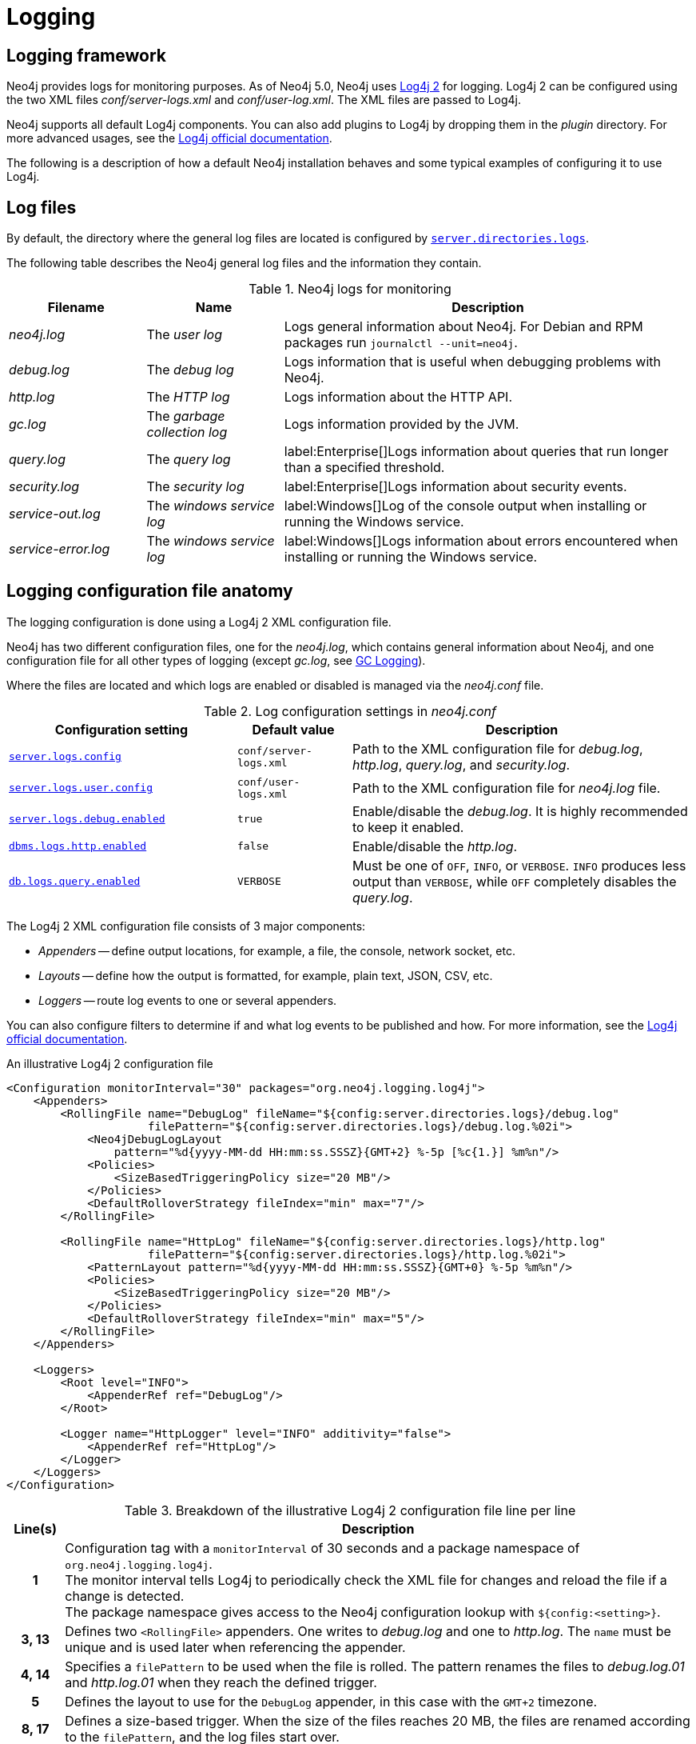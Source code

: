 :description: This section describes the logging mechanisms in Neo4j, including general log files, error messages, and severity levels.
[[logging]]
= Logging

[[general-logging]]
== Logging framework

Neo4j provides logs for monitoring purposes.
As of Neo4j 5.0, Neo4j uses https://logging.apache.org/log4j/2.x/[Log4j 2] for logging.
Log4j 2 can be configured using the two XML files _conf/server-logs.xml_ and _conf/user-log.xml_.
The XML files are passed to Log4j.

Neo4j supports all default Log4j components.
You can also add plugins to Log4j by dropping them in the _plugin_ directory.
For more advanced usages, see the https://logging.apache.org/log4j/2.x/manual/configuration.html[Log4j official documentation].

The following is a description of how a default Neo4j installation behaves and some typical examples of configuring it to use Log4j.

== Log files
By default, the directory where the general log files are located is configured by xref:configuration/configuration-settings.adoc#config_server.directories.logs[`server.directories.logs`].

The following table describes the Neo4j general log files and the information they contain.

.Neo4j logs for monitoring
[options="header", cols="1a,1a,3a"]
|===
| Filename
| Name
| Description

| _neo4j.log_
|The _user log_
|Logs general information about Neo4j.
For Debian and RPM packages run `journalctl --unit=neo4j`.

| _debug.log_
| The _debug log_
| Logs information that is useful when debugging problems with Neo4j.

| _http.log_
| The _HTTP log_
| Logs information about the HTTP API.

| _gc.log_
| The _garbage collection log_
| Logs information provided by the JVM.

| _query.log_
| The _query log_
| label:Enterprise[]Logs information about queries that run longer than a specified threshold.

| _security.log_
| The _security log_
| label:Enterprise[]Logs information about security events.

| _service-out.log_
| The _windows service log_
| label:Windows[]Log of the console output when installing or running the Windows service.

| _service-error.log_
| The _windows service log_
| label:Windows[]Logs information about errors encountered when installing or running the Windows service.
|===

== Logging configuration file anatomy

The logging configuration is done using a Log4j 2 XML configuration file.

Neo4j has two different configuration files, one for the _neo4j.log_, which contains general information about Neo4j, and one configuration file for all other types of logging (except _gc.log_, see xref:monitoring/logging.adoc#garbage-collection-log-file-configuration[GC Logging]).

Where the files are located and which logs are enabled or disabled is managed via the _neo4j.conf_ file.

.Log configuration settings in _neo4j.conf_
[cols="2m,1m,3a", options="header"]
|===
| Configuration setting
| Default value
| Description

| xref:configuration/configuration-settings.adoc#config_server.logs.config[`server.logs.config`]
| `conf/server-logs.xml`
| Path to the XML configuration file for _debug.log_, _http.log_, _query.log_, and _security.log_.

| xref:configuration/configuration-settings.adoc#config_server.logs.user.config[`server.logs.user.config`]
| `conf/user-logs.xml`
| Path to the XML configuration file for _neo4j.log_ file.

| xref:configuration/configuration-settings.adoc#config_server.logs.debug.enabled[`server.logs.debug.enabled`]
| `true`
| Enable/disable the _debug.log_.
It is highly recommended to keep it enabled.

| xref:configuration/configuration-settings.adoc#config_dbms.logs.http.enabled[`dbms.logs.http.enabled`]
| `false`
| Enable/disable the _http.log_.

| xref:configuration/configuration-settings.adoc#config_db.logs.query.enabled[`db.logs.query.enabled`]
| `VERBOSE`
| Must be one of `OFF`, `INFO`, or `VERBOSE`.
`INFO` produces less output than `VERBOSE`, while `OFF` completely disables the _query.log_.
|===


The Log4j 2 XML configuration file consists of 3 major components:

* _Appenders_ -- define output locations, for example, a file, the console, network socket, etc.
* _Layouts_ -- define how the output is formatted, for example, plain text, JSON, CSV, etc.
* _Loggers_ -- route log events to one or several appenders.

You can also configure filters to determine if and what log events to be published and how.
For more information, see the https://logging.apache.org/log4j/2.x/manual/configuration.html#Filters[Log4j official documentation].

.An illustrative Log4j 2 configuration file
[source%linenums,xml,options="nowrap"]
----
<Configuration monitorInterval="30" packages="org.neo4j.logging.log4j">
    <Appenders>
        <RollingFile name="DebugLog" fileName="${config:server.directories.logs}/debug.log"
                     filePattern="${config:server.directories.logs}/debug.log.%02i">
            <Neo4jDebugLogLayout
                pattern="%d{yyyy-MM-dd HH:mm:ss.SSSZ}{GMT+2} %-5p [%c{1.}] %m%n"/>
            <Policies>
                <SizeBasedTriggeringPolicy size="20 MB"/>
            </Policies>
            <DefaultRolloverStrategy fileIndex="min" max="7"/>
        </RollingFile>

        <RollingFile name="HttpLog" fileName="${config:server.directories.logs}/http.log"
                     filePattern="${config:server.directories.logs}/http.log.%02i">
            <PatternLayout pattern="%d{yyyy-MM-dd HH:mm:ss.SSSZ}{GMT+0} %-5p %m%n"/>
            <Policies>
                <SizeBasedTriggeringPolicy size="20 MB"/>
            </Policies>
            <DefaultRolloverStrategy fileIndex="min" max="5"/>
        </RollingFile>
    </Appenders>

    <Loggers>
        <Root level="INFO">
            <AppenderRef ref="DebugLog"/>
        </Root>

        <Logger name="HttpLogger" level="INFO" additivity="false">
            <AppenderRef ref="HttpLog"/>
        </Logger>
    </Loggers>
</Configuration>
----


.Breakdown of the illustrative Log4j 2 configuration file line per line
[cols="8h,~", options="header"]
|===
| Line(s)
| Description

| 1
| Configuration tag with a `monitorInterval` of 30 seconds and a package namespace of `org.neo4j.logging.log4j`. +
The monitor interval tells Log4j to periodically check the XML file for changes and reload the file if a change is detected. +
The package namespace gives access to the Neo4j configuration lookup with `${config:<setting>}`.

| 3, 13
| Defines two `<RollingFile>` appenders.
  One writes to _debug.log_ and one to _http.log_.
  The `name` must be unique and is used later when referencing the appender.

| 4, 14
| Specifies a `filePattern` to be used when the file is rolled.
  The pattern renames the files to _debug.log.01_ and _http.log.01_ when they reach the defined trigger.

| 5
| Defines the layout to use for the `DebugLog` appender, in this case with the `GMT+2` timezone.

| 8, 17
| Defines a size-based trigger.
When the size of the files reaches 20 MB, the files are renamed according to the `filePattern`, and the log files start over.

| 10
| Defines a rollover strategy, keeping 7 files as history.
`fileIndex=min` implies that the minimum/the lowest number is the most recent one.

| 24, 25
| Defines a root logger with log level `INFO`.
The root logger is a "catch-all" logger that captures everything that is not captured by the other loggers.
Everything caught is sent to the appender with the name `DebugLog`.

| 28, 29
| Defines a logger that matches log events with the `HttpLogger` target with a log level of `INFO` or above.
The `additivity="false"` is set to fully consume the log event.
If `additivity="true"` is set, which is the default, the log event is also sent to the root logger.
|===

[[general-logging-appenders]]
=== Appenders
An appender represents a destination for log events.
All Log4j standard appenders are available in Neo4j.
For more details, see the https://logging.apache.org/log4j/2.x/manual/appenders.html[Log4j official documentation].
A few of the most common appenders are `<Console>`, `<RollingFile>`, and `<RollingRandomAccessFile>`.

==== `<Console>` appender
The console appender outputs log events to _stdout_ or _stderr_.

.An example of a console appender
[source,xml]
----
<Console name="console" target="SYSTEM_OUT"> <!-- or SYSTEM_ERR -->
  <PatternLayout pattern="%m%n"/>
</Console>
----

==== `<RollingFile>` appender
A rolling file appender writes log events to a file.
It rolls when certain criteria are met.
A standard scheme is to keep one log file daily or roll a log file once a specific size is reached.

.An example of a rolling file appender with one new log file each day
[source,xml]
----
<RollingFile name="myLog" fileName="${config:server.directories.logs}/my.log"
                       filePattern="${config:server.directories.logs}/my-%d{yyyy-MM-dd}.log">
  <!-- Layout -->
  <Policies>
      <TimeBasedTriggeringPolicy />
  </Policies>
</RollingFile>
----

The rolling also supports compression of rolled-out files.
Adding one of `.gz`, `.zip`, `.bz2`, `.deflate`, or `.pack200` as a suffix to the `filePattern` attribute causes the file to be compressed with the appropriate compression scheme.

.An example of a rolling file appender with zip compression
[source,xml]
----
<RollingFile name="myLog" fileName="${config:server.directories.logs}/my.log"
                       filePattern="${config:server.directories.logs}/my.%i.log.zip">
  <!-- Layout -->
  <Policies>
      <SizeBasedTriggeringPolicy size="20 MB"/>
  </Policies>
</RollingFile>
----

==== `<RollingRandomAccessFile>` appender
The `<RollingRandomAccessFile>` is almost identical to the `<RollingFile`, with one major exception - all writes are buffered.

The drawback of using this appender is that log events might *not* be visible immediately and can be lost in case of a system crash.
If these drawbacks are acceptable, switching to `<RollingRandomAccessFile>` can increase the performance of the logging.

[[general-logging-log-layout]]
=== Log layouts
The log files can be written in a lot of different ways, referred to as layouts.
Neo4j comes bundled with all the default layouts of Log4j 2, as well as a few Neo4j-specific ones.
For more details on the default Log4j 2 layouts, see the https://logging.apache.org/log4j/2.x/manual/layouts.html[Log4j official documentation].

[[general-logging-pattern-layout]]
==== `<PatternLayout>`
The most common layout.
The pattern layout is a flexible layout configurable with a pattern string.
The pattern consists of different converters that are prefixed with `%`.
An example pattern could be

[source,xml]
----
<PatternLayout pattern="%d{yyyy-MM-dd HH:mm:ss.SSSZ}{GMT+0} %-5p [%c{1.}] %m%n"/>
----
It contains the following converters:

.Example pattern layout converters
[cols="2", options="header"]
|===
| Converter
| Description

a| `%d{_date-pattern_}{_timezone_}`
| Date of the log event.
 The time zone is optional.
 If omitted, the system time is used.

a| `%p`
a| The log level of the event.
  Can be `DEBUG`, `INFO`, `WARN`, or `ERROR`.
  Adding `-5` between the `%` symbol and the `p` pads the level to be exactly 5 characters long.

a| `%c`
a| The class where the log event originated from.
  Adding `{1.}` after compacts the package names, e.g. `org.apache.commons.Foo` will become `o.a.c.Foo`.

a| `%m`
| The log message of the log event.

a| `%n`
| System-specific new line.
|===

These are just a few examples.
For all available converters, consult the https://logging.apache.org/log4j/2.x/manual/layouts.html#PatternLayout[Log4j 2 Pattern Layout documentation].

[[general-logging-debug-log-pattern]]
==== `<Neo4jDebugLogLayout>`
The Neo4j debug log layout is essentially the same as the xref:monitoring/logging.adoc#general-logging-pattern-layout[`PatternLayout`].
The main difference is that a header is injected at the start of the log file with diagnostic information useful for Neo4j developers.
This layout should typically only be used for the _debug.log_ file.

.An example usage of the Neo4j debug log layout
[source,xml]
----
<Neo4jDebugLogLayout pattern="%d{yyyy-MM-dd HH:mm:ss.SSSZ}{GMT+0} %-5p [%c{1.}] %m%n"/>
----

[[general-logging-json-template-layout]]
==== `<JsonTemplateLayout>`
The `<JsonTemplateLayout>` is equivalent to the pattern layout.
For more information, see the https://logging.apache.org/log4j/2.x/manual/json-template-layout.html[Log4j official documentation].

The JSON template layout takes an event template, which can be a file residing on the file system, for example:

[source,xml]
----
<JsonTemplateLayout eventTemplateUri="file://path/to/template.json"/>
----

Alternatively, you can embed it right into the XML:

[source%linenums,xml,highlight=4..12]
----
<JsonTemplateLayout>
  <eventTemplate>
    <![CDATA[
      {
        "time": { "$resolver": "timestamp",
          "pattern": { "format": "yyyy-MM-dd HH:mm:ss.SSSZ", "timeZone": "UTC" }
        },
        "level": { "$resolver": "level", "field": "name" },
        "message": { "$resolver": "message" },
        "includeFullMap": { "$resolver": "map", "flatten": true },
        "stacktrace": { "$resolver": "exception", "field": "message" }
      }
    ]]>
  </eventTemplate>
</JsonTemplateLayout>
----
There are also a couple of built-in templates available from the classpath, for example:
[source,xml]
----
<JsonTemplateLayout eventTemplateUri="classpath:org/neo4j/logging/StructuredJsonLayout.json"/>
----

.Available built-in templates
[cols="3m,3a", options="header"]
|===
| _eventTemplateUri_
| Description

| classpath:org/neo4j/logging/StructuredJsonLayout.json
| Layout for structured log messages.
  Only applicable to the _query.log_ and _security.log_.

| classpath:org/neo4j/logging/StructuredLayoutWithMessage.json
| Generic layout for logging JSON messages.
  Can be used for any log file.

| classpath:org/neo4j/logging/QueryLogJsonLayout.json
| Backward compatible JSON layout that will match the Neo4j 4.x query log.

| classpath:LogstashJsonEventLayoutV1.json
| https://github.com/logstash/log4j-jsonevent-layout[Logstash `json_event` pattern for Log4j]

| classpath:GelfLayout.json
| https://docs.graylog.org/en/3.1/pages/gelf.html#gelf-payload-specification[Graylog Extended Log Format (GELF) payload specification] with additional `_thread` and `_logger` fields.

| classpath:GcpLayout.json
| https://cloud.google.com/logging/docs/structured-logging[Google Cloud Platform structured logging] with additional `_thread`, `_logger`, and `_exception` fields.

| classpath:JsonLayout.json
| Same layout as the less flexible `<JsonLayout>`.
|===

=== Loggers

Loggers forward log events to appenders.
There can be an arbitrary number of `<Logger>` elements but only one `<Root>` logger element.
Loggers have the possibility of being additive.
An additive logger forwards a log event to its appender(s) and then passes the log event to the next matching logger.
A non-additive logger forwards a log event to its appender(s) and then drops the event.
The root logger is a special logger that matches everything, so if another logger does not pick up a log event, the root logger will.
Therefore, it is best practice always to include a root logger so that no log events are missed.

.Configuration of loggers
[source%linenums,xml,options="nowrap"]
----
<Configuration>
    <!-- Appenders -->
    <Loggers>
        <Root level="WARN">
            <AppenderRef ref="DebugLog"/>
        </Root>

        <Logger name="HttpLogger" level="INFO" additivity="false">
            <AppenderRef ref="HttpLog"/>
        </Logger>
    </Loggers>
</Configuration>
----

A logger has a `level` that filters log events.
A level can also include levels of different severity.
For example, a logger with `level="INFO"` forwards log events with `INFO`, `WARN`, and `ERROR`.
A logger with `level="WARN"` only logs `WARN` and `ERROR` events.

The following table lists all log levels raised by Neo4j and their severity level:

.Log levels
[cols="1m,1,3", options="header"]
|===
| Message type
| Severity level
| Description

a| `DEBUG`
| Low severity
| Report details on the raised errors and possible solutions.

a| `INFO`
| Low severity
| Report status information and errors that are not severe.

a| `WARN`
| Low severity
| Report errors that need attention but are not severe.

a| `ERROR`
| High severity
| Reports errors that prevent the Neo4j server from running and must be addressed immediately.
|===


For more details on loggers, see the https://logging.apache.org/log4j/2.x/manual/configuration.html#Loggers[Log4j official documentation -> Configuring Loggers].

[[garbage-collection-log-file-configuration]]
=== Garbage collection log
The garbage collection log, or GC log for short, is special and cannot be configured with Log4j 2.
The GC log is handled by the Java Virtual Machine(JVM) and must be passed directly to the command line.
To simplify this process, Neo4j exposes the following settings in _neo4j.conf_:

._Garbage collection log_ configurations
[cols="3,1,3", options="header"]
|===
| The _garbage collection log_ configuration
| Default value
| Description

| xref:configuration/configuration-settings.adoc#config_server.logs.gc.enabled[`server.logs.gc.enabled`]
| `false`
| Enable garbage collection logging.

| xref:configuration/configuration-settings.adoc#config_server.logs.gc.options[`server.logs.gc.options`]
a| `-Xlog:gc*,safepoint,age*=trace`
| Garbage collection logging options.
For available options, consult the documentation of the JVM distribution used.

| xref:configuration/configuration-settings.adoc#config_server.logs.gc.rotation.keep_number[`server.logs.gc.rotation.keep_number`]
| `5`
| The maximum number of history files for the garbage collection log.

| xref:configuration/configuration-settings.adoc#config_server.logs.gc.rotation.size[`server.logs.gc.rotation.size`]
| `20MB`
| The threshold size for rotation of the garbage collection log.

|===

[role=enterprise-edition]
[[security-events-logging]]
=== Security log

Neo4j provides security event logging that records all security events.
The security log is enabled automatically when the configuration xref:configuration/configuration-settings.adoc#config_dbms.security.auth_enabled[`dbms.security.auth_enabled`] is set to `true`.

For native user management, the following actions are recorded:

* Login attempts -- by default, both successful and unsuccessful logins are recorded.
* All xref:authentication-authorization/access-control.adoc#auth-access-control-security[administration commands] run against the `system` database.
* Authorization failures from role-based access control.

If using LDAP as the authentication method, some cases of LDAP misconfiguration will also be logged, as well as the LDAP server communication events and failures.

If many programmatic interactions are expected, it is advised to disable the logging of successful logins by setting the xref:configuration/configuration-settings.adoc#config_dbms.security.log_successful_authentication[`dbms.security.log_successful_authentication`] parameter in the _neo4j.conf_ file:

[source, properties, role="noheader"]
----
dbms.security.log_successful_authentication=false
----

The following information is available in the JSON format:

.JSON format log entries
[cols="1m,3a", options="header"]
|===
| Name
| Description

| time
| The timestamp of the log message.

| level
| The log level.

| type
| It is always `security`.

| source
| Connection details.

| database
| The database name the command is executed on.

| username
| The user connected to the security event.
This field is deprecated by `executingUser`.

| executingUser
| The name of the user triggering the security event.
Either same as `authenticatedUser` or an impersonated user.

| authenticatedUser
| The name of the user who authenticated and is connected to the security event.

| message
| The log message.

| stacktrace
| Included if there is a stacktrace associated with the log message.

|===

An example of the security log in a plain format:

[source, plain format, role="noheader"]
----
2019-12-09 13:45:00.796+0000 INFO  [johnsmith]: logged in
2019-12-09 13:47:53.443+0000 ERROR [johndoe]: failed to log in: invalid principal or credentials
2019-12-09 13:48:28.566+0000 INFO  [johnsmith]: CREATE USER janedoe SET PASSWORD '********' CHANGE REQUIRED
2019-12-09 13:48:32.753+0000 INFO  [johnsmith]: CREATE ROLE custom
2019-12-09 13:49:11.880+0000 INFO  [johnsmith]: GRANT ROLE custom TO janedoe
2019-12-09 13:49:34.979+0000 INFO  [johnsmith]: GRANT TRAVERSE ON GRAPH * NODES A, B (*) TO custom
2019-12-09 13:49:37.053+0000 INFO  [johnsmith]: DROP USER janedoe
2019-12-09 13:52:24.685+0000 INFO  [johnsmith:alice]: impersonating user alice logged in
----

[role=enterprise-edition]
[[query-logging]]
=== Query log

Query logging is enabled by default and is controlled by the setting xref:configuration/configuration-settings.adoc#config_db.logs.query.enabled[`db.logs.query.enabled`].
It helps you analyze long-running queries and does not impact system performance.
The default is to log all queries, but it is recommended to log for queries exceeding a certain threshold.

The following configuration settings are available for the _query log_:

._Query log_ enabled setting
[cols="1,3a", options="header"]
|===
| Option
| Description

| `OFF`
| Completely disable logging.

| `INFO`
a|
Log at the end of queries that have either succeeded or failed.
The xref:configuration/configuration-settings.adoc#config_db.logs.query.threshold[`db.logs.query.threshold`] parameter is used to determine the threshold for logging a query.
If the execution of a query takes longer than this threshold, the query is logged.
Setting the threshold to `0s` results in all queries being logged.

| `VERBOSE`
a| label:default[]Log all queries at both start and finish, regardless of xref:configuration/configuration-settings.adoc#config_db.logs.query.threshold[`db.logs.query.threshold`].
|===

The following configuration settings are available for the query log file:

._Query log_ configurations
[cols="3,2a,3", options="header"]
|===
| The _query log_ configuration
| Default value
| Description

| xref:configuration/configuration-settings.adoc#config_db.logs.query.early_raw_logging_enabled[`db.logs.query.early_raw_logging_enabled`]
| `false`
a|
Log query text and parameters without obfuscating passwords.
This allows queries to be logged earlier before parsing starts.

| xref:configuration/configuration-settings.adoc#config_db.logs.query.enabled[`db.logs.query.enabled`]
| `VERBOSE`
| Log executed queries.

//New in 4.3
| xref:configuration/configuration-settings.adoc#config_db.logs.query.max_parameter_length[`db.logs.query.max_parameter_length`]
| `2147483647`
a|
This configuration option allows you to set a maximum parameter length to include in the log.
Parameters exceeding this length will be truncated and appended with `+...+`.
This applies to each parameter in the query.

//New in 4.3
| xref:configuration/configuration-settings.adoc#config_db.logs.query.obfuscate_literals[`db.logs.query.obfuscate_literals`]
| `false`
a|
If `true`, obfuscates all query literals before writing to the log.
This is useful when Cypher queries expose sensitive information.
[NOTE]
====
Node labels, relationship types, and map property keys are still shown.
Changing the setting does not affect cached queries.
Therefore, if you want the switch to have an immediate effect, you must also clear the query cache; `CALL db.clearQueryCaches()`.
====
[WARNING]
====
This does not obfuscate literals in parameters.
If parameter values are not required in the log, set xref:configuration/configuration-settings.adoc#config_db.logs.query.parameter_logging_enabled[`db.logs.query.parameter_logging_enabled=false`].
====

| xref:configuration/configuration-settings.adoc#config_db.logs.query.parameter_logging_enabled[`db.logs.query.parameter_logging_enabled`]
| `true`
| Log parameters for the executed queries being logged.
You can disable this configuration setting if you do not want to display sensitive information.

//New in 4.3
| xref:configuration/configuration-settings.adoc#config_db.logs.query.plan_description_enabled[`db.logs.query.plan_description_enabled`]
| `false`
a|
This configuration option allows you to log the query plan for each query.
The query plan shows up as a description table and is useful for debugging purposes.
Every time a Cypher query is run, it generates and uses a plan for the execution of the code.
The plan generated can be affected by changes in the database, such as adding a new index.
As a result, it is not possible to historically see what plan was used for the original query execution.
[NOTE]
====
Enabling this option has a performance impact on the database due to the cost of preparing and including the plan in the _query log_.
It is not recommended for everyday use.
====

| xref:configuration/configuration-settings.adoc#config_db.logs.query.threshold[`db.logs.query.threshold`]
| `0s`
a|
If the query execution takes longer than this threshold, the query is logged once completed (provided query logging is set to `INFO`).
A threshold of `0` seconds logs all queries.

//New in 4.3
| xref:configuration/configuration-settings.adoc#config_db.logs.query.transaction.enabled[`db.logs.query.transaction.enabled`]
| `OFF`
a|
Track the start and end of a transaction within the query log.
Log entries are written to the _query log_.
They include the transaction ID for a specific query and the start and end of a transaction.
You can also choose a level of logging (`OFF`, `INFO`, or `VERBOSE`).
If `INFO` is selected, you must exceed the time before the log is written (`db.logs.query.transaction.threshold`).

//New in 4.3
| xref:configuration/configuration-settings.adoc#config_db.logs.query.transaction.threshold[`db.logs.query.transaction.threshold`]
| `0s`
a|
If the transaction is open for longer than this threshold (duration of time), the transaction is logged once completed, provided transaction logging is set to `INFO`.
Defaults to `0` seconds, which means all transactions are logged.
This can be useful when identifying where there is a significant time lapse after query execution and transaction commits, especially in performance analysis around locking.
|===

.Configure for simple query logging
====

In this example, the query logging is set to `INFO`, and all other query log parameters are at their defaults.

[source, properties, role="noheader"]
----
db.logs.query.enabled=INFO
----

The following is an example of the query log with this basic configuration:

[source, plain format, role="noheader"]
----
2017-11-22 14:31 ... INFO  9 ms: bolt-session	bolt	johndoe	neo4j-javascript/1.4.1		client/127.0.0.1:59167	...
2017-11-22 14:31 ... INFO  0 ms: bolt-session	bolt	johndoe	neo4j-javascript/1.4.1		client/127.0.0.1:59167	...
2017-11-22 14:32 ... INFO  3 ms: server-session	http	127.0.0.1	/db/data/cypher	neo4j - CALL dbms.procedures() - {}
2017-11-22 14:32 ... INFO  1 ms: server-session	http	127.0.0.1	/db/data/cypher	neo4j - CALL dbms.showCurrentUs...
2017-11-22 14:32 ... INFO  0 ms: bolt-session	bolt	johndoe	neo4j-javascript/1.4.1		client/127.0.0.1:59167	...
2017-11-22 14:32 ... INFO  0 ms: bolt-session	bolt	johndoe	neo4j-javascript/1.4.1		client/127.0.0.1:59167	...
2017-11-22 14:32 ... INFO  2 ms: bolt-session	bolt	johndoe	neo4j-javascript/1.4.1		client/127.0.0.1:59261	...
----
====

.Configure for query logging with more details
====

In this example, the query log is enabled, as well as some additional logging:

[source, properties, role="noheader"]
----
db.logs.query.enabled=INFO
db.logs.query.parameter_logging_enabled=true
db.logs.query.threshold=<appropriate value>
----

The following sample query is run on the Movies database:

[source, cypher]
----
MATCH (n:Person {name:'Tom Hanks'})-[:ACTED_IN]->(n1:Movie)<-[:DIRECTED]-(n2:Person {name:"Tom Hanks"}) RETURN n1.title
----

The corresponding query log in _<.file>query.log_ is:

[source, plain format, role="noheader"]
----
2017-11-23 12:44:56.973+0000 INFO  1550 ms: (planning: 20, cpu: 920, waiting: 10) - 13792 B - 15 page hits, 0 page faults - bolt-session	bolt	neo4j	neo4j-javascript/1.4.1		client/127.0.0.1:58189	server/127.0.0.1:7687>	neo4j - match (n:Person {name:'Tom Hanks'})-[:ACTED_IN]->(n1:Movie)<-[:DIRECTED]-(n2:Person {name:"Tom Hanks"}) return n1.title; - {} - {}
----

An obvious but essential point of note when examining parameters of a particular query is to ensure you analyze only the entries relevant to that specific query plan, as opposed to, e.g., CPU, time, bytes, and so on for each log entry in sequence.

Following is a breakdown of resource usage parameters with descriptions corresponding to the above query:

`2017-11-23 12:44:56.973+0000`::
Log timestamp.

`INFO`::
Log category.

`1550 ms`::
Total elapsed cumulative wall time spent in query execution.
It is the total of planning time + CPU + waiting + any other processing time, e.g., taken to acquire execution threads.
This figure is cumulative for every time a CPU thread works on executing the query.

`Planning`::
Refers to the time the Cypher engine takes to create a query plan.
Plans may be cached for repetitive queries, and therefore, planning times for such queries will be shorter than those for previously unplanned ones.
In the example, this contributed 20ms to the total execution time of 1550ms.

`CPU time`::
Refers to the time taken by the individual threads executing the query, e.g., a query is submitted at 08:00.
It uses CPU for 720ms, but then the CPU swaps out to another query, so the first query is no longer using the CPU.
Then, after 100ms, it gets/uses the CPU again for 200ms (more results to be loaded, requested by the client via the Driver), then the query completes at 08:01:30, so the total duration is 1550ms (includes some round-trip time for 2 round-trips), and CPU is 720+200=920ms.

`Waiting`::
Time a query spent waiting before execution (in ms), for example, if an existing query has a lock which the new query must wait to release.
In the example, this contributed 10ms to the total execution time of 1550ms. +
It is important to note that the client requests data from the server only when its record buffer is empty (one round-trip from the server may end up with several records), and the server stops pushing data into outgoing buffers if the client does not read them in a timely fashion.
Therefore, it depends on the size of the result set.
If it is relatively small and fits in a single round-trip, the client receives all the results at once, and the server finishes processing without any client-side effect.
Meanwhile, if the result set is large, the client-side processing time will affect the overall time, as it is directly connected to when new data is requested from the server.

`13792 B`::
The logged allocated bytes for the executed queries.
This is the amount of HEAP memory used during the life of the query.
The logged number is cumulative over the duration of the query, i.e., for memory-intense or long-running queries, the value may be larger than the current memory allocation.

`15 page hits`::
Page hit means the result was returned from page cache as opposed to disk.
In this case, the page cache was hit 15 times.

`0 page faults`::
Page fault means that the query result data was not in the `dbms.memory.pagecache` and, therefore, had to be fetched from the file system.
In this case, query results were returned entirely from the 8 page cache hits mentioned above, so there were 0 hits on the disk required.

`bolt-session`::
The session type.

`bolt`::
The Browser <--> database communication protocol used by the query.

`neo4j`::
The process ID.

`neo4j-javascript/1.4.1`::
The Driver version.

`client/127.0.0.1:52935`::
The query client outbound `IP:port` used.

`server/127.0.0.1:7687>`::
The server listening `IP:port` used.

`neo4j`::
username of the query executioner

`match (n:Person {name:'Tom Hanks'})-[:ACTED_IN]→(n1:Movie)←[:DIRECTED]-(n2:Person {name:"Tom Hanks"}) return n1.title`::
The executed query.
+
The last two parenthesis `{}` `{}` are for the query parameters and `txMetaData`.

====

[[attach-metadata-tx]]
==== Attach metadata to a transaction

You can attach metadata to a transaction and have it printed in the query log using the built-in procedure xref:reference/procedures.adoc#procedure_tx_setmetadata[`tx.setMetaData`].

[NOTE]
====
Neo4j Drivers also support attaching metadata to a transaction.
For more information, see the respective Driver's manual.
====

Every graph app should follow a convention for passing metadata with the queries that it sends to Neo4j:

[source, role=noheader]
----
{
  app: "neo4j-browser_v4.4.0", #<1>
  type: "system" #<2>
}
----
<1> `app` can be a user-agent styled-name plus version.
<2> `type` can be one of:
* `system` -- a query automatically run by the app.
* `user-direct` -- a query the user directly submitted to/through the app.
* `user-action` -- a query resulting from an action the user performed.
* `user-transpiled` -- a query that has been derived from the user input.

This is typically done programmatically but can also be used with the Neo4j dev tools. +
In general, you start a transaction on a user database and attach a list of metadata to it by calling `tx.setMetaData`.
You can also use the procedure xref:reference/procedures.adoc#procedure_tx_getmetadata[`CALL tx.getMetaData()`] to show the metadata of the current transaction.
These examples use the MovieGraph dataset from the link:https://neo4j.com/docs/browser-manual/current/visual-tour/#guides[Neo4j Browser guide].

.Using `cypher-shell`, attach metadata to a transaction
====

[NOTE]
====
Cypher Shell always adds metadata that follows the convention by default.
In this example, the defaults are overridden.
====

[source, shell, role=noplay,nocopy]
----
neo4j@neo4j> :begin
neo4j@neo4j# CALL tx.setMetaData({app: 'neo4j-cypher-shell_v.4.4.0', type: 'user-direct', user: 'jsmith'});
0 rows
ready to start consuming query after 2 ms, results consumed after another 0 ms
neo4j@neo4j# CALL tx.getMetaData();
+--------------------------------------------------------------------------+
| metadata                                                                 |
+--------------------------------------------------------------------------+
| {app: "neo4j-cypher-shell_v.4.4.0", type: "user-direct", user: "jsmith"} |
+--------------------------------------------------------------------------+

1 row
ready to start consuming query after 37 ms, results consumed after another 2 ms
neo4j@neo4j# MATCH (n:Person) RETURN n  LIMIT 5;
+----------------------------------------------------+
| n                                                  |
+----------------------------------------------------+
| (:Person {name: "Keanu Reeves", born: 1964})       |
| (:Person {name: "Carrie-Anne Moss", born: 1967})   |
| (:Person {name: "Laurence Fishburne", born: 1961}) |
| (:Person {name: "Hugo Weaving", born: 1960})       |
| (:Person {name: "Lilly Wachowski", born: 1967})    |
+----------------------------------------------------+

5 rows
ready to start consuming query after 2 ms, results consumed after another 1 ms
neo4j@neo4j# :commit
----

.Example result in the _query.log_ file
[source, query log, role="noheader"]
----
2021-07-30 14:43:17.176+0000 INFO  id:225 - 2 ms: 136 B - bolt-session	bolt	neo4j-cypher-shell/v4.4.0		client/127.0.0.1:54026	server/127.0.0.1:7687>	neo4j - neo4j -
MATCH (n:Person) RETURN n  LIMIT 5; - {} - runtime=pipelined - {app: 'neo4j-cypher-shell_v.4.4.0', type: 'user-direct', user: 'jsmith'}
----
====


.Using Neo4j Browser, attach metadata to a transaction
====
[source, cypher]
----
CALL tx.setMetaData({app: 'neo4j-browser_v.4.4.0', type: 'user-direct', user: 'jsmith'})
MATCH (n:Person) RETURN n LIMIT 5
----

.Example result in the _query.log_ file
[source, query log, role="noheader"]
----
2021-07-30 14:51:39.457+0000 INFO  Query started: id:328 - 0 ms: 0 B - bolt-session	bolt	neo4j-browser/v4.4.0		client/127.0.0.1:53666	server/127.0.0.1:7687>	neo4j - neo4j - MATCH (n:Person) RETURN n  LIMIT 5 - {} - runtime=null - {type: 'system', app: 'neo4j-browser_v4.4.0'}
----
====

.Using Neo4j Bloom, attach metadata to a transaction
====
[source, cypher, role="noplay"]
----
CALL tx.setMetaData({app: 'neo4j-browser_v.1.7.0', type: 'user-direct', user: 'jsmith'})
MATCH (n:Person) RETURN n LIMIT 5
----

.Example result in the _query.log_ file
[source, query log, role="noheader"]
----
2021-07-30 15:09:54.048+0000 INFO  id:95 - 1 ms: 72 B - bolt-session	bolt	neo4j-bloom/v1.7.0		client/127.0.0.1:54693	server/127.0.0.1:11003>	neo4j - neo4j - RETURN TRUE - {} - runtime=pipelined - {app: 'neo4j-bloom_v1.7.0', type: 'system'}
----

====

[NOTE]
====
In Neo4j Browser and Bloom, the user-provided metadata is always replaced by the system metadata.
====

=== JSON format
The query log can use a JSON layout.
In order to change the format, the layout for the `QueryLogger` must be changed from using the `PatternLayout`:

[source%linenums,xml,options="nowrap",highlight=4]
----
<RollingRandomAccessFile name="QueryLog" fileName="${config:server.directories.logs}/query.log"
                     filePattern="${config:server.directories.logs}/query.log.%02i"
             createOnDemand="true">
    <PatternLayout pattern="%d{yyyy-MM-dd HH:mm:ss.SSSZ}{GMT+0} %-5p %m%n"/>
    <Policies>
        <SizeBasedTriggeringPolicy size="20 MB"/>
    </Policies>
    <DefaultRolloverStrategy fileIndex="min" max="7"/>
</RollingRandomAccessFile>
----

to using the `JsonTemplateLayout`:

[source%linenums,xml,options="nowrap",highlight=4]
----
<RollingRandomAccessFile name="QueryLog" fileName="${config:server.directories.logs}/query.log"
                     filePattern="${config:server.directories.logs}/query.log.%02i"
             createOnDemand="true">
    <JsonTemplateLayout eventTemplateUri="classpath:org/neo4j/logging/QueryLogJsonLayout.json"/>
    <Policies>
        <SizeBasedTriggeringPolicy size="20 MB"/>
    </Policies>
    <DefaultRolloverStrategy fileIndex="min" max="7"/>
</RollingRandomAccessFile>
----

The `QueryLogJsonLayout.json` template mimics the 4.x layout and contains the following information:

.JSON format log entries
[cols="1m,3a", options="header"]
|===
| Name
| Description

| time
| The timestamp of the log message.

| level
| The log level.

| type
| Valid options are `query` and `transaction`.

| stacktrace
| Included when there is a stacktrace associated with the log message.

|===

If the type of the log entry is `query`, these additional fields are available:

.JSON format log entries
[cols="1m,3a", options="header"]
|===
| Name
| Description

| event
| Valid options are `start`, `fail`, and `success`.

| id
| The query ID.
Included when xref:configuration/configuration-settings.adoc#config_db.logs.query.enabled[`db.logs.query.enabled`] is `VERBOSE`.

| elapsedTimeMs
| The elapsed time in milliseconds.

| planning
| Milliseconds spent on planning.

| cpu
| Milliseconds spent actively executing on the CPU.

| waiting
| Milliseconds spent waiting on locks or other queries, as opposed to actively running this query.

| allocatedBytes
| Number of bytes allocated by the query.

| pageHits
| Number of page hits.

| pageFaults
| Number of page faults.

| source
| Connection details.

| database
| The database name on which the query is run.

| executingUser
| The name of the user executing the query.
Either same as `authenticatedUser` or an impersonated user.

| authenticatedUser
| The name of the user who authenticated and is executing the query.

| query
| The query text.

| queryParameters
| The query parameters.
Included when xref:configuration/configuration-settings.adoc#config_db.logs.query.parameter_logging_enabled[`db.logs.query.parameter_logging_enabled`] is `true`.

| runtime
| The runtime used to run the query.

| annotationData
| Metadata attached to the transaction.

| failureReason
| Reason for failure.
Included when applicable.

| transactionId
| The transaction ID of the running query.

| queryPlan
| The query plan.
Included when xref:configuration/configuration-settings.adoc#config_db.logs.query.plan_description_enabled[`db.logs.query.plan_description_enabled`] is `true`.

|===

If the type of the log entry is `transaction`, the following additional fields are available:

.JSON format log entries
[cols="1m,3a", options="header"]
|===
| Name
| Description

| event
| Valid options are `start`, `rollback`, and `commit`.

| database
| The database name on which the transaction is run.

| executingUser
| The name of the user connected to the transaction.
Either same as `authenticatedUser` or an impersonated user.

| authenticatedUser
| The name of the user who authenticated and is connected to the transaction.

| transactionId
| ID of the transaction.
|===
